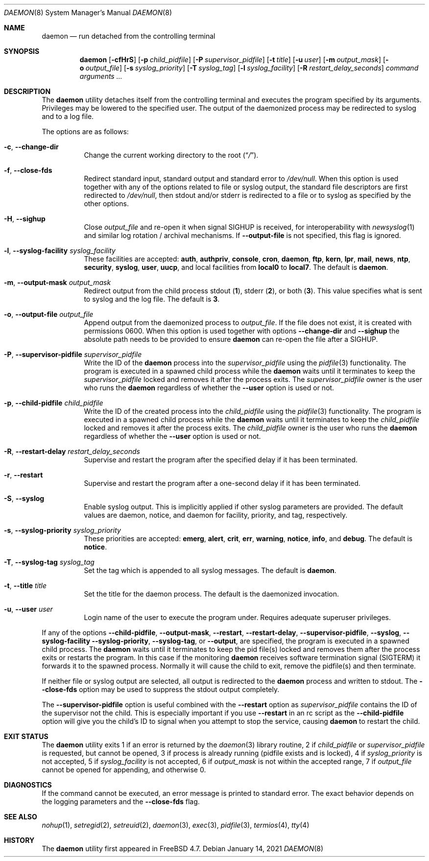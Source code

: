 .\" Copyright (c) 1999 Berkeley Software Design, Inc. All rights reserved.
.\"
.\" Redistribution and use in source and binary forms, with or without
.\" modification, are permitted provided that the following conditions
.\" are met:
.\" 1. Redistributions of source code must retain the above copyright
.\"    notice, this list of conditions and the following disclaimer.
.\" 2. Redistributions in binary form must reproduce the above copyright
.\"    notice, this list of conditions and the following disclaimer in the
.\"    documentation and/or other materials provided with the distribution.
.\" 3. Berkeley Software Design Inc's name may not be used to endorse or
.\"    promote products derived from this software without specific prior
.\"    written permission.
.\"
.\" THIS SOFTWARE IS PROVIDED BY BERKELEY SOFTWARE DESIGN INC ``AS IS'' AND
.\" ANY EXPRESS OR IMPLIED WARRANTIES, INCLUDING, BUT NOT LIMITED TO, THE
.\" IMPLIED WARRANTIES OF MERCHANTABILITY AND FITNESS FOR A PARTICULAR PURPOSE
.\" ARE DISCLAIMED.  IN NO EVENT SHALL BERKELEY SOFTWARE DESIGN INC BE LIABLE
.\" FOR ANY DIRECT, INDIRECT, INCIDENTAL, SPECIAL, EXEMPLARY, OR CONSEQUENTIAL
.\" DAMAGES (INCLUDING, BUT NOT LIMITED TO, PROCUREMENT OF SUBSTITUTE GOODS
.\" OR SERVICES; LOSS OF USE, DATA, OR PROFITS; OR BUSINESS INTERRUPTION)
.\" HOWEVER CAUSED AND ON ANY THEORY OF LIABILITY, WHETHER IN CONTRACT, STRICT
.\" LIABILITY, OR TORT (INCLUDING NEGLIGENCE OR OTHERWISE) ARISING IN ANY WAY
.\" OUT OF THE USE OF THIS SOFTWARE, EVEN IF ADVISED OF THE POSSIBILITY OF
.\" SUCH DAMAGE.
.\"
.Dd January 14, 2021
.Dt DAEMON 8
.Os
.Sh NAME
.Nm daemon
.Nd run detached from the controlling terminal
.Sh SYNOPSIS
.Nm
.Op Fl cfHrS
.Op Fl p Ar child_pidfile
.Op Fl P Ar supervisor_pidfile
.Op Fl t Ar title
.Op Fl u Ar user
.Op Fl m Ar output_mask
.Op Fl o Ar output_file
.Op Fl s Ar syslog_priority
.Op Fl T Ar syslog_tag
.Op Fl l Ar syslog_facility
.Op Fl R Ar restart_delay_seconds
.Ar command arguments ...
.Sh DESCRIPTION
The
.Nm
utility detaches itself from the controlling terminal and
executes the program specified by its arguments.
Privileges may be lowered to the specified user.
The output of the daemonized process may be redirected to syslog and to a
log file.
.Pp
The options are as follows:
.Bl -tag -width indent
.It Fl c , Fl -change-dir
Change the current working directory to the root
.Pq Dq Pa / .
.It Fl f , Fl -close-fds
Redirect standard input, standard output and standard error to
.Pa /dev/null .
When this option is used together with any of the options related to file
or syslog output, the standard file descriptors are first redirected to
.Pa /dev/null ,
then stdout and/or stderr is redirected to a file or to syslog as
specified by the other options.
.It Fl H , Fl -sighup
Close
.Pa output_file
and re-open it when signal
.Dv SIGHUP
is received, for interoperability with
.Xr newsyslog 1
and similar log rotation / archival mechanisms.  If
.Fl -output-file
is not specified, this flag is ignored.
.It Fl l , Fl -syslog-facility Ar syslog_facility
These facilities are accepted:
.Cm auth , authpriv , console , cron , daemon ,
.Cm ftp , kern , lpr , mail , news , ntp , security ,
.Cm syslog , user , uucp ,
and
local facilities from
.Cm local0
to
.Cm local7 .
The default is
.Cm daemon .
.It Fl m , Fl -output-mask Ar output_mask
Redirect output from the child process stdout
.Pq Cm 1 ,
stderr
.Pq Cm 2 ,
or both
.Pq Cm 3 .
This value specifies what is sent to syslog and the log file.
The default is
.Cm 3 .
.It Fl o , Fl -output-file Ar output_file
Append output from the daemonized process to
.Pa output_file .
If the file does not exist, it is created with permissions 0600.
When this option is used together with options
.Fl -change-dir
and
.Fl -sighup
the absolute path needs to be provided to ensure
.Nm
can re-open the file after a
.Dv SIGHUP .
.It Fl P , Fl -supervisor-pidfile Ar supervisor_pidfile
Write the ID of the
.Nm
process into the
.Ar supervisor_pidfile
using the
.Xr pidfile 3
functionality.
The program is executed in a spawned child process while the
.Nm
waits until it terminates to keep the
.Ar supervisor_pidfile
locked and removes it after the process exits.
The
.Ar supervisor_pidfile
owner is the user who runs the
.Nm
regardless of whether the
.Fl -user
option is used or not.
.It Fl p , Fl -child-pidfile Ar child_pidfile
Write the ID of the created process into the
.Ar child_pidfile
using the
.Xr pidfile 3
functionality.
The program is executed in a spawned child process while the
.Nm
waits until it terminates to keep the
.Ar child_pidfile
locked and removes it after the process exits.
The
.Ar child_pidfile
owner is the user who runs the
.Nm
regardless of whether the
.Fl -user
option is used or not.
.It Fl R , Fl -restart-delay Ar restart_delay_seconds
Supervise and restart the program after the specified delay
if it has been terminated.
.It Fl r , Fl -restart
Supervise and restart the program after a one-second delay if it has
been terminated.
.It Fl S , Fl -syslog
Enable syslog output.
This is implicitly applied if other syslog parameters are provided.
The default values are daemon, notice, and daemon for facility, priority, and
tag, respectively.
.It Fl s , Fl -syslog-priority Ar syslog_priority
These priorities are accepted:
.Cm emerg , alert , crit , err , warning ,
.Cm notice , info ,
and
.Cm debug .
The default is
.Cm notice .
.It Fl T , Fl -syslog-tag Ar syslog_tag
Set the tag which is appended to all syslog messages.
The default is
.Cm daemon .
.It Fl t , Fl -title Ar title
Set the title for the daemon process.
The default is the daemonized invocation.
.It Fl u , Fl -user Ar user
Login name of the user to execute the program under.
Requires adequate superuser privileges.
.El
.Pp
If any of the options
.Fl -child-pidfile ,
.Fl -output-mask ,
.Fl -restart ,
.Fl -restart-delay ,
.Fl -supervisor-pidfile ,
.Fl -syslog ,
.Fl -syslog-facility
.Fl -syslog-priority ,
.Fl -syslog-tag ,
or
.Fl -output ,
are specified, the program is executed in a spawned child process.
The
.Nm
waits until it terminates to keep the pid file(s) locked and removes them
after the process exits or restarts the program.
In this case if the monitoring
.Nm
receives software termination signal
.Pq Dv SIGTERM
it forwards it to the
spawned process.
Normally it will cause the child to exit, remove the pidfile(s)
and then terminate.
.Pp
If neither file or syslog output are selected, all output is redirected to the
.Nm
process and written to stdout.
The
.Fl -close-fds
option may be used to suppress the stdout output completely.
.Pp
The
.Fl -supervisor-pidfile
option is useful combined with the
.Fl -restart
option as
.Ar supervisor_pidfile
contains the ID of the supervisor
not the child.
This is especially important if you use
.Fl -restart
in an rc script as the
.Fl -child-pidfile
option will give you the child's ID to signal when you attempt to
stop the service, causing
.Nm
to restart the child.
.Sh EXIT STATUS
The
.Nm
utility exits 1 if an error is returned by the
.Xr daemon 3
library routine, 2 if
.Ar child_pidfile
or
.Ar supervisor_pidfile
is requested, but cannot be opened, 3 if process is already running (pidfile
exists and is locked), 4 if
.Ar syslog_priority
is not accepted, 5 if
.Ar syslog_facility
is not accepted, 6 if
.Ar output_mask
is not within the accepted range, 7 if
.Ar output_file
cannot be opened for appending, and otherwise 0.
.Sh DIAGNOSTICS
If the command cannot be executed, an error message is printed to
standard error.
The exact behavior depends on the logging parameters and the
.Fl -close-fds
flag.
.Sh SEE ALSO
.Xr nohup 1 ,
.Xr setregid 2 ,
.Xr setreuid 2 ,
.Xr daemon 3 ,
.Xr exec 3 ,
.Xr pidfile 3 ,
.Xr termios 4 ,
.Xr tty 4
.Sh HISTORY
The
.Nm
utility first appeared in
.Fx 4.7 .
